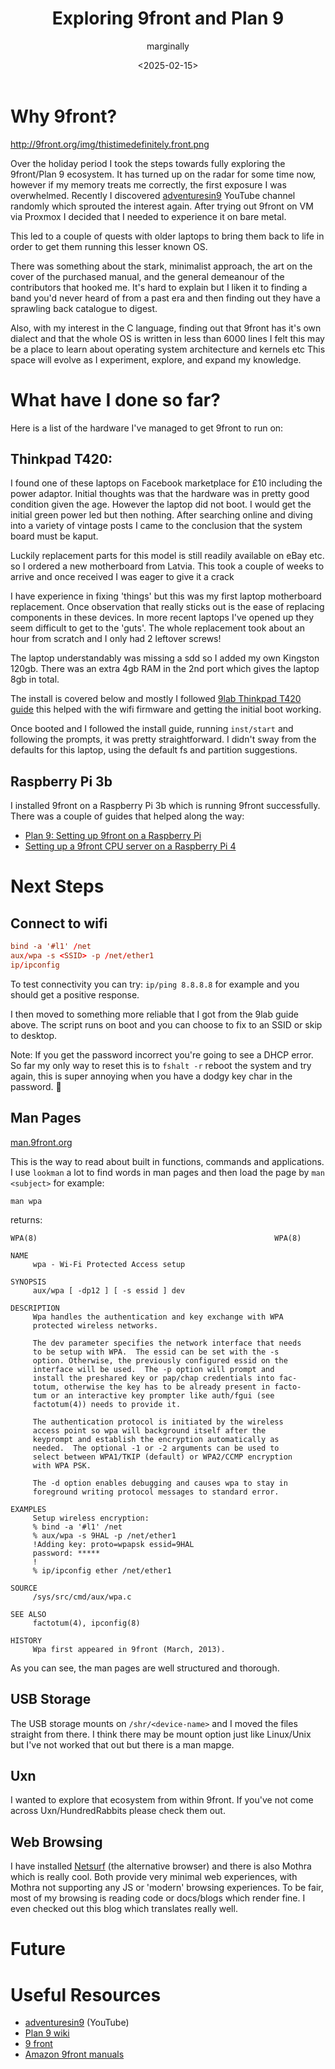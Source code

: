 #+title: Exploring 9front and Plan 9
#+author: marginally
#+date: <2025-02-15>

* Why 9front?

#+ATTR_HTML: :style float:left; margin-right: 15px; vertical-align: bottom; :width 200px
http://9front.org/img/thistimedefinitely.front.png

Over the holiday period I took the steps towards fully exploring the 9front/Plan 9 ecosystem. It has turned up on the radar for some time now, however if my memory treats me correctly, the first exposure I was overwhelmed. Recently I discovered [[https://www.youtube.com/channel/UC7qFfPYl0t8Cq7auyblZqxA][adventuresin9]] YouTube channel randomly which sprouted the interest again. After trying out 9front on VM via Proxmox I decided that I needed to experience it on bare metal.

This led to a couple of quests with older laptops to bring them back to life in order to get them running this lesser known OS.

There was something about the stark, minimalist approach, the art on the cover of the purchased manual, and the general demeanour of the contributors that hooked me. It's hard to explain but I liken it to finding a band you'd never heard of from a past era and then finding out they have a sprawling back catalogue to digest.

Also, with my interest in the C language, finding out that 9front has it's own dialect and that the whole OS is written in less than 6000 lines I felt this may be a place to learn about operating system architecture and kernels etc
This space will evolve as I experiment, explore, and expand my knowledge.
* What have I done so far?

Here is a list of the hardware I've managed to get 9front to run on:

** Thinkpad T420:

#+ATTR_HTML: :style float:left; margin-right: 15px; vertical-align: bottom; :width 200px
[[../img/thinkpad.jpg]]

I found one of these laptops on Facebook marketplace for £10 including the power adaptor. Initial thoughts was that the hardware was in pretty good condition given the age. However the laptop did not boot. I would get the initial green power led but then nothing. After searching online and diving into a variety of vintage posts I came to the conclusion that the system board must be kaput.

Luckily replacement parts for this model is still readily available on eBay etc. so I ordered a new motherboard from Latvia. This took a couple of weeks to arrive and once received I was eager to give it a crack

I have experience in fixing 'things' but this was my first laptop motherboard replacement. Once observation that really sticks out is the ease of replacing components in these devices. In more recent laptops I've opened up they seem difficult to get to the 'guts'. The whole replacement took about an hour from scratch and I only had 2 leftover screws!

The laptop understandably was missing a sdd so I added my own Kingston 120gb. There was an extra 4gb RAM in the 2nd port which gives the laptop 8gb in total.

The install is covered below and mostly I followed [[https://9lab.org/plan9/thinkpad-t420s/][9lab Thinkpad T420 guide]] this helped with the wifi firmware and getting the initial boot working.

Once booted and I followed the install guide, running ~inst/start~ and following the prompts, it was pretty straightforward. I didn't sway from the defaults for this laptop, using the default fs and partition suggestions.

** Raspberry Pi 3b

I installed 9front on a Raspberry Pi 3b which is running 9front successfully. There was a couple of guides that helped along the way:

- [[https://luksamuk.codes/posts/plan9-setup-rpi.html][Plan 9: Setting up 9front on a Raspberry Pi]]
- [[https://julienblanchard.com/posts/setting-up-a-9front-cpu-server-on-a-raspberry-pi-4.html][Setting up a 9front CPU server on a Raspberry Pi 4]]
  
* Next Steps

** Connect to wifi

#+begin_src rc
  bind -a '#l1' /net
  aux/wpa -s <SSID> -p /net/ether1
  ip/ipconfig
#+end_src

To test connectivity you can try: ~ip/ping 8.8.8.8~ for example and you should get a positive response.

I then moved to something more reliable that I got from the 9lab guide above. The script runs on boot and you can choose to fix to an SSID or skip to desktop.

Note: If you get the password incorrect you're going to see a DHCP error. So far my only way to reset this is to ~fshalt -r~ reboot the system and try again, this is super annoying when you have a dodgy key char in the password. 🫠

** Man Pages

[[https://man.9front.org/][man.9front.org]]

This is the way to read about built in functions, commands and applications. I use ~lookman~ a lot to find words in man pages and then load the page by ~man <subject>~ for example:

~man wpa~

returns:

#+begin_src 
     WPA(8)                                                     WPA(8)

     NAME
          wpa - Wi-Fi Protected Access setup

     SYNOPSIS
          aux/wpa [ -dp12 ] [ -s essid ] dev

     DESCRIPTION
          Wpa handles the authentication and key exchange with WPA
          protected wireless networks.

          The dev parameter specifies the network interface that needs
          to be setup with WPA.  The essid can be set with the -s
          option. Otherwise, the previously configured essid on the
          interface will be used.  The -p option will prompt and
          install the preshared key or pap/chap credentials into fac-
          totum, otherwise the key has to be already present in facto-
          tum or an interactive key prompter like auth/fgui (see
          factotum(4)) needs to provide it.

          The authentication protocol is initiated by the wireless
          access point so wpa will background itself after the
          keyprompt and establish the encryption automatically as
          needed.  The optional -1 or -2 arguments can be used to
          select between WPA1/TKIP (default) or WPA2/CCMP encryption
          with WPA PSK.

          The -d option enables debugging and causes wpa to stay in
          foreground writing protocol messages to standard error.

     EXAMPLES
          Setup wireless encryption:
          % bind -a '#l1' /net
          % aux/wpa -s 9HAL -p /net/ether1
          !Adding key: proto=wpapsk essid=9HAL
          password: *****
          !
          % ip/ipconfig ether /net/ether1

     SOURCE
          /sys/src/cmd/aux/wpa.c

     SEE ALSO
          factotum(4), ipconfig(8)

     HISTORY
          Wpa first appeared in 9front (March, 2013).
#+end_src

As you can see, the man pages are well structured and thorough.

** USB Storage

The USB storage mounts on ~/shr/<device-name>~ and I moved the files straight from there. I think there may be mount option just like Linux/Unix but I've not worked that out but there is a man mapge.

** Uxn

I wanted to explore that ecosystem from within 9front. If you've not come across Uxn/HundredRabbits please check them out.

** Web Browsing

I have installed [[https://github.com/netsurf-plan9/nsport][Netsurf]] (the alternative browser) and there is also Mothra which is really cool. Both provide very minimal web experiences, with Mothra not supporting any JS or 'modern' browsing experiences. To be fair, most of my browsing is reading code or docs/blogs which render fine. I even checked out this blog which translates really well.

* Future

* Useful Resources

- [[https://www.youtube.com/channel/UC7qFfPYl0t8Cq7auyblZqxA][adventuresin9]] (YouTube)
- [[https://9p.io/wiki/plan9/plan_9_wiki/][Plan 9 wiki]]
- [[https://9front.org/][9 front]]
- [[https://www.amazon.co.uk/s?k=9front&crid=132YLI7HQ5LJN&sprefix=9front%2Caps%2C88&ref=nb_sb_noss][Amazon 9front manuals]]
